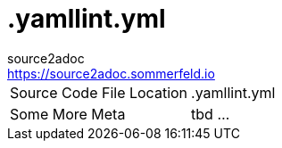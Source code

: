 = .yamllint.yml
source2adoc <https://source2adoc.sommerfeld.io>

[cols="1,1"]
|===
|Source Code File Location |.yamllint.yml
|Some More Meta |tbd ...
|===

